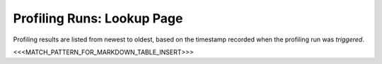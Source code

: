 Profiling Runs: Lookup Page
===========================

Profiling results are listed from newest to oldest, based on the timestamp recorded when the profiling run was *triggered*. 

<<<MATCH_PATTERN_FOR_MARKDOWN_TABLE_INSERT>>>
